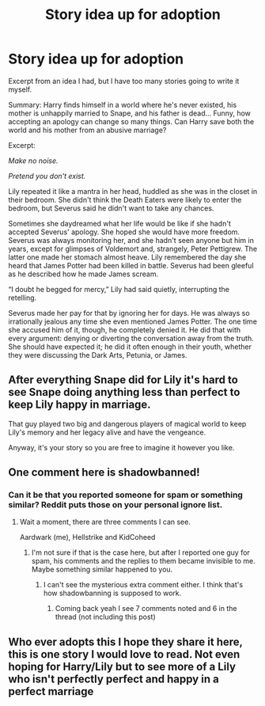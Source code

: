 #+TITLE: Story idea up for adoption

* Story idea up for adoption
:PROPERTIES:
:Author: abnormalopinion
:Score: 1
:DateUnix: 1519443514.0
:DateShort: 2018-Feb-24
:END:
Excerpt from an idea I had, but I have too many stories going to write it myself.

Summary: Harry finds himself in a world where he's never existed, his mother is unhappily married to Snape, and his father is dead... Funny, how accepting an apology can change so many things. Can Harry save both the world and his mother from an abusive marriage?

Excerpt:

/Make no noise./

/Pretend you don't exist./

Lily repeated it like a mantra in her head, huddled as she was in the closet in their bedroom. She didn't think the Death Eaters were likely to enter the bedroom, but Severus said he didn't want to take any chances.

Sometimes she daydreamed what her life would be like if she hadn't accepted Severus' apology. She hoped she would have more freedom. Severus was always monitoring her, and she hadn't seen anyone but him in years, except for glimpses of Voldemort and, strangely, Peter Pettigrew. The latter one made her stomach almost heave. Lily remembered the day she heard that James Potter had been killed in battle. Severus had been gleeful as he described how he made James scream.

“I doubt he begged for mercy,” Lily had said quietly, interrupting the retelling.

Severus made her pay for that by ignoring her for days. He was always so irrationally jealous any time she even mentioned James Potter. The one time she accused him of it, though, he completely denied it. He did that with every argument: denying or diverting the conversation away from the truth. She should have expected it; he did it often enough in their youth, whether they were discussing the Dark Arts, Petunia, or James.


** After everything Snape did for Lily it's hard to see Snape doing anything less than perfect to keep Lily happy in marriage.

That guy played two big and dangerous players of magical world to keep Lily's memory and her legacy alive and have the vengeance.

Anyway, it's your story so you are free to imagine it however you like.
:PROPERTIES:
:Author: fgarim
:Score: 1
:DateUnix: 1519461224.0
:DateShort: 2018-Feb-24
:END:


** One comment here is shadowbanned!
:PROPERTIES:
:Author: Aardwarkthe2nd
:Score: 1
:DateUnix: 1519462224.0
:DateShort: 2018-Feb-24
:END:

*** Can it be that you reported someone for spam or something similar? Reddit puts those on your personal ignore list.
:PROPERTIES:
:Author: Hellstrike
:Score: 1
:DateUnix: 1519485004.0
:DateShort: 2018-Feb-24
:END:

**** Wait a moment, there are three comments I can see.

Aardwark (me), Hellstrike and KidCoheed
:PROPERTIES:
:Author: Aardwarkthe2nd
:Score: 1
:DateUnix: 1519488802.0
:DateShort: 2018-Feb-24
:END:

***** I'm not sure if that is the case here, but after I reported one guy for spam, his comments and the replies to them became invisible to me. Maybe something similar happened to you.
:PROPERTIES:
:Author: Hellstrike
:Score: 1
:DateUnix: 1519491379.0
:DateShort: 2018-Feb-24
:END:

****** I can't see the mysterious extra comment either. I think that's how shadowbanning is supposed to work.
:PROPERTIES:
:Author: abnormalopinion
:Score: 2
:DateUnix: 1519492149.0
:DateShort: 2018-Feb-24
:END:

******* Coming back yeah I see 7 comments noted and 6 in the thread (not including this post)
:PROPERTIES:
:Author: KidCoheed
:Score: 1
:DateUnix: 1519526874.0
:DateShort: 2018-Feb-25
:END:


** Who ever adopts this I hope they share it here, this is one story I would love to read. Not even hoping for Harry/Lily but to see more of a Lily who isn't perfectly perfect and happy in a perfect marriage
:PROPERTIES:
:Author: KidCoheed
:Score: 1
:DateUnix: 1519463335.0
:DateShort: 2018-Feb-24
:END:
